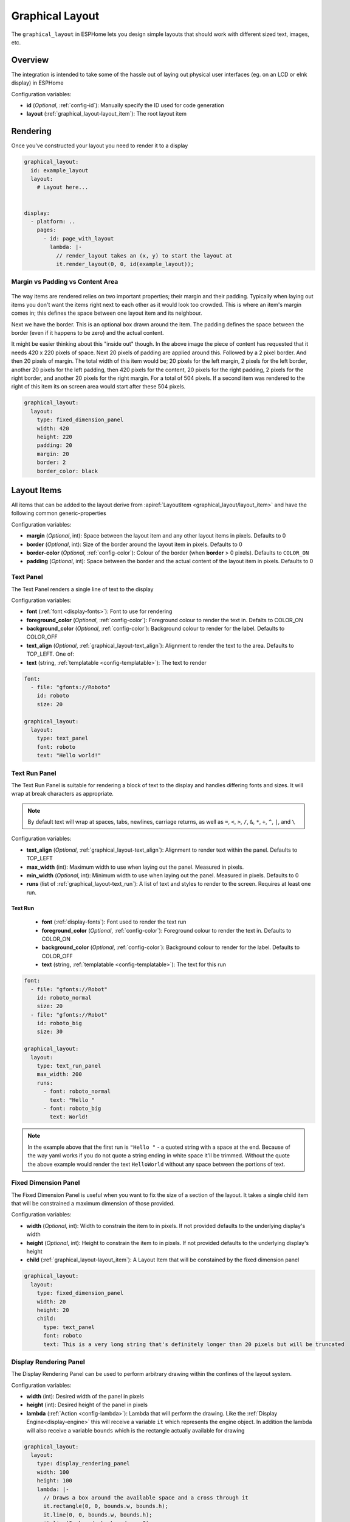 Graphical Layout
================

.. seo::
    :description: A layout system for rendering screens in ESPHome
    :image: folder-open.svg

The ``graphical_layout`` in ESPHome lets you design simple layouts that should work
with different sized text, images, etc.

Overview
--------

The integration is intended to take some of the hassle out of laying out physical user interfaces (eg. on an LCD or eInk display)
in ESPHome

Configuration variables:

- **id** (*Optional*, :ref:`config-id`): Manually specify the ID used for code generation
- **layout** (:ref:`graphical_layout-layout_item`): The root layout item

Rendering
---------

Once you've constructed your layout you need to render it to a display

.. code-block:: yaml

    graphical_layout:
      id: example_layout
      layout:
        # Layout here...
          

    display:
      - platform: ..
        pages:
          - id: page_with_layout
            lambda: |-
              // render_layout takes an (x, y) to start the layout at
              it.render_layout(0, 0, id(example_layout));



Margin vs Padding vs Content Area
*********************************

.. figure:: images/margin-vs-padding.png
    :align: center
    :width: 60.0%

The way items are rendered relies on two important properties; their margin and their padding. Typically when laying out items 
you don't want the items right next to each other as it would look too crowded. This is where an item's margin comes in; this
defines the space between one layout item and its neighbour.

Next we have the border. This is an optional box drawn around the item. The padding defines the space between the border (even
if it happens to be zero) and the actual content.

It might be easier thinking about this "inside out" though. In the above image the piece of content has requested that it needs
420 x 220 pixels of space. Next 20 pixels of padding are applied around this. Followed by a 2 pixel border. And then 20 pixels
of margin. The total width of this item would be; 20 pixels for the left margin, 2 pixels for the left border, another 20 pixels
for the left padding, then 420 pixels for the content, 20 pixels for the right padding, 2 pixels for the right border, and another
20 pixels for the right margin. For a total of 504 pixels. If a second item was rendered to the right of this item its on screen
area would start after these 504 pixels.

.. code-block:: yaml

    graphical_layout:
      layout:
        type: fixed_dimension_panel
        width: 420
        height: 220
        padding: 20
        margin: 20
        border: 2
        border_color: black


.. _graphical_layout-layout_item:

Layout Items
------------

All items that can be added to the layout derive from :apiref:`LayoutItem <graphical_layout/layout_item>` and have the following
common generic-properties

Configuration variables:

- **margin** (*Optional*, int): Space between the layout item and any other layout items in pixels. Defaults to 0
- **border** (*Optional*, int): Size of the border around the layout item in pixels. Defaults to 0
- **border-color** (*Optional*, :ref:`config-color`): Colour of the border (when **border** > 0 pixels). Defaults to ``COLOR_ON``
- **padding** (*Optional*, int): Space between the border and the actual content of the layout item in pixels. Defaults to 0

Text Panel
**********

The Text Panel renders a single line of text to the display

Configuration variables:

- **font** (:ref:`font <display-fonts>`): Font to use for rendering
- **foreground_color** (*Optional*, :ref:`config-color`): Foreground colour to render the text in. Defalts to COLOR_ON
- **background_color** (*Optional*, :ref:`config-color`): Background colour to render for the label. Defaults to COLOR_OFF
- **text_align** (*Optional*, :ref:`graphical_layout-text_align`): Alignment to render the text to the area. Defaults to TOP_LEFT. One of:
- **text** (string, :ref:`templatable <config-templatable>`): The text to render

.. code-block:: yaml

    font:
      - file: "gfonts://Roboto"
        id: roboto
        size: 20

    graphical_layout:
      layout:
        type: text_panel
        font: roboto
        text: "Hello world!"

Text Run Panel
**************

The Text Run Panel is suitable for rendering a block of text to the display and handles differing fonts and sizes. It
will wrap at break characters as appropriate.

.. note::

    By default text will wrap at spaces, tabs, newlines, carriage returns, as well as ``=``, ``<``, ``>``, ``/``, ``&``, 
    ``*``, ``+``, ``^``, ``|``, and ``\``

Configuration variables:

- **text_align** (*Optional*, :ref:`graphical_layout-text_align`): Alignment to render text within the panel. Defaults to TOP_LEFT
- **max_width** (int): Maximum width to use when laying out the panel. Measured in pixels.
- **min_width** (*Optional*, int): Minimum width to use when laying out the panel. Measured in pixels. Defaults to 0
- **runs** (list of :ref:`graphical_layout-text_run`): A list of text and styles to render to the screen. Requires at least one run.

.. _graphical_layout-text_run:

Text Run
^^^^^^^^

  - **font** (:ref:`display-fonts`): Font used to render the text run
  - **foreground_color** (*Optional*, :ref:`config-color`): Foreground colour to render the text in. Defaults to COLOR_ON
  - **background_color** (*Optional*, :ref:`config-color`): Background colour to render for the label. Defaults to COLOR_OFF
  - **text** (string, :ref:`templatable <config-templatable>`): The text for this run

.. code-block:: yaml

    font:
      - file: "gfonts://Robot"
        id: roboto_normal
        size: 20
      - file: "gfonts://Robot"
        id: roboto_big
        size: 30

    graphical_layout:
      layout:
        type: text_run_panel
        max_width: 200
        runs:
          - font: roboto_normal
            text: "Hello "
          - font: roboto_big
            text: World!
.. note::

    In the example above that the first run is ``"Hello "`` - a quoted string with a space at the end. Because of
    the way yaml works if you do not quote a string ending in white space it'll be trimmed. Without the quote the above
    example would render the text ``HelloWorld`` without any space between the portions of text.

Fixed Dimension Panel
*********************

The Fixed Dimension Panel is useful when you want to fix the size of a section of the layout. It takes a single child item
that will be constrained a maximum dimension of those provided.

Configuration variables:

- **width** (*Optional*, int): Width to constrain the item to in pixels. If not provided defaults to the underlying
  display's width
- **height** (*Optional*, int): Height to constrain the item to in pixels. If not provided defaults to the underlying
  display's height
- **child** (:ref:`graphical_layout-layout_item`): A Layout Item that will be constained by the fixed dimension panel

.. code-block:: yaml

    graphical_layout:
      layout:
        type: fixed_dimension_panel
        width: 20
        height: 20
        child:
          type: text_panel
          font: roboto
          text: This is a very long string that's definitely longer than 20 pixels but will be truncated

Display Rendering Panel
***********************

The Display Rendering Panel can be used to perform arbitrary drawing within the confines of the layout system.

Configuration variables:

- **width** (int): Desired width of the panel in pixels
- **height** (int): Desired height of the panel in pixels
- **lambda** (:ref:`Action <config-lambda>`): Lambda that will perform the drawing. Like the
  :ref:`Display Engine<display-engine>` this will receive a variable ``it`` which represents the engine object. In
  addition the lambda will also receive a variable ``bounds`` which is the rectangle actually available for drawing

.. code-block:: yaml

    graphical_layout:
      layout:
        type: display_rendering_panel
        width: 100
        height: 100
        lambda: |-
          // Draws a box around the available space and a cross through it
          it.rectangle(0, 0, bounds.w, bounds.h);
          it.line(0, 0, bounds.w, bounds.h);
          it.line(0, bounds.h, bounds.w, 0);

.. note::

    All of the coordinates you use in your lambda will be relative to the top-left of the space your panel is
    rendering to. So even if your Display Rendering Panel is positioned at (100, 50) a call to 
    ``it.draw_pixel_at(0, 0)`` would fill the pixel (100, 50) on the screen.

Horizontal Stack Panel
**********************

The Horizontal Stack Panel renders a series of other :ref:`Layout Items<graphical_layout-layout_item>` from left to
right. 

Configuration variables:

- **item_padding** (*Optional*, int): Number of pixels to leave between the Horizontal Stack Panel's internal padding
  and each child item it renders
- **child_align** (*Optional*, :ref:`graphical_layout-vertical_child_align`): Controls how child elements are rendered - 
  vertically -  within the available space. Defaults to TOP.
- **items** (list of :ref:`graphical_layout-layout_item`): A set of items to render

.. code-block:: yaml

    graphical_layout:
      layout:
        type: horizontal_stack_paenl
        items:
          - type: text_panel
            font: roboto
            text: Left Hand Side
          - type: text_panel
            font: roboto
            text: Right Hand Side

Vertical Stack Panel
********************

The Vertical Stack Panel renders a series of other :ref:`Layout Items<graphical_layout-layout_item>` from top to bottom

Configuration variables

- **item_padding** (*Optional*, int): Number of pixels to leave between the Horizontal Stack Panel's internal padding
  and each child item it renders
- **child_align** (*Optional*, :ref:`graphical_layout-horizontal_child_align`): Controls how child elements are rendered - 
  horizontally -  within the available space. Defaults to LEFT.
- **items** (list of :ref:`graphical_layout-layout_item`): A set of items to render

.. code-block:: yaml

    graphical_layout:
      layout:
        type: vertical_stack_paenl
        items:
          - type: text_panel
            font: roboto
            text: First line of text
          - type: text_panel
            font: roboto
            text: Second line of text

Examples
--------

Two Column Layout Free Flowing 
******************************

This will create two columns that will use as much horizontal width as they need

.. code-block:: yaml

    graphical_layout:
      layout:
        type: horizontal_stack_panel
        items:
          # Column 1
          - type: vertical_stack_panel
            items:
              # Column 1 contents
          # Column 2
          - type: vertical_stack_panel
            items:
              # Column 2 contents

Two Column With Single Fixed Column
***********************************

This will create a two column layout where first column has a fixed amount of space and the second column will
grow as necessary.

.. code-block:: yaml

    graphical_layout:
      layout:
        type: horizontal_stack_panel
        items:
          # Column 1 - Fixed (100px)
          - type: fixed_dimension_panel
            width: 100
            child:
              # Column 1 contents, will never grow beyond 100px
          # Column 2 - Variable Width
          - type: vertical_stack_panel
            items:
              # Column 2 contents

Header Bar
**********

This will provide a simple header item and leave the remainder of the display for controls, etc

.. code-block:: yaml

    graphical_layout:
      layout:
        type: vertical_stack_panel
        child_align: STRETCH_TO_FIT_WIDTH
        items:
          # Heading
          - type: text_panel
            font: roboto
            border: 1
            border_color: black
            padding: 2
            margin: 2
            text: Very Important Heading
          # Contents
          - type: horizontal_stack_panel
            items:
              # Main body

Hints
-----

- Make use of the nested nature of the display to build the flexibility you require
- You can add arbritary elements (images, QR codes, graphs, etc) through the use of the ``display_rendering_panel``
- If you're having issues determining why your layout is rendering the way it is turning on the border for the items is an
  easy way to visualise what's happening.
- If your issue is around the ``text_run_panel`` you can set ``debug_outline_runs`` to ``true`` which will render outlines
  around each laid out block of text.


Common Enumerations
-------------------

.. _graphical_layout-text_align:

Text Align
**********

  - ``TOP_LEFT``
  - ``TOP_CENTER``
  - ``TOP_RIGHT``
  - ``CENTER_LEFT``
  - ``CENTER``
  - ``CENTER_RIGHT``
  - ``BASELINE_LEFT``
  - ``BASELINE_CENTER``
  - ``BASELINE_RIGHT``
  - ``BOTTOM_LEFT``
  - ``BOTTOM_CENTER``
  - ``BOTTOM_RIGHT``

.. _graphical_layout-vertical_child_align:

Vertical Child Align
********************

  - ``TOP``: Child items will all render at the top of the available space
  - ``CENTER_VERTICAL``: Child items will all be rendered centered around the middle of the available height
  - ``BOTTOM``: Child items will all be rendered at the bottom of the available space
  - ``STRETCH_TO_FIT_HEIGHT``: Child items will be provided the entire available height and their original width

.. _graphical_layout-horizontal_child_align:

Horizontal Child Align
**********************

  - ``LEFT``: Child items will all render to the left of the available space
  - ``CENTER_HORIZONTAL``: Child items will all be rendered centered around the middle of the available width
  - ``RIGHT``: Child items will all render to the right of the available space
  - ``STRETCH_TO_FIT_WIDTH``: Child items will be provided the entire available width and their original height

See Also
--------

- :ref:`Display <display-engine>`
- :ref:`display-fonts`
- :ref:`display-pages`
- :apiref:`graphical_layout/graphical_layout.h`
- :ghedit:`Edit`

